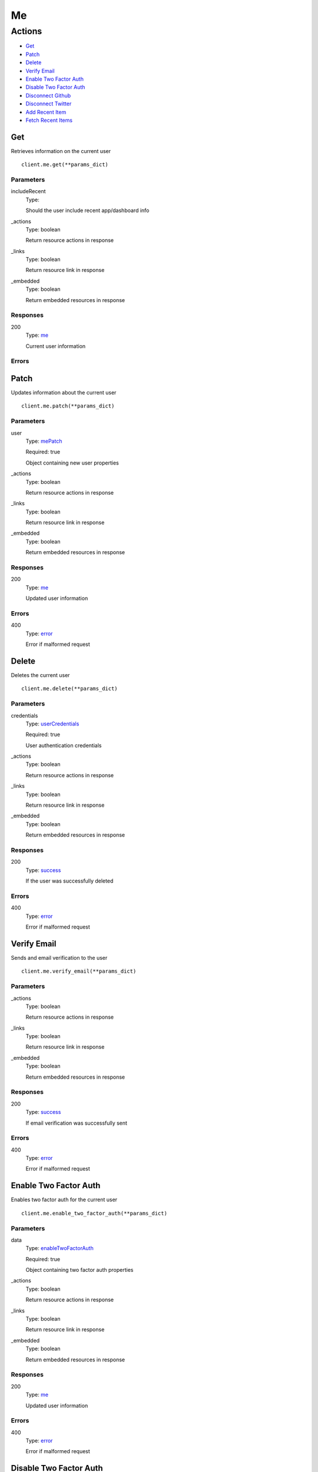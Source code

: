 Me
==


Actions
-------

* `Get <#get>`_
* `Patch <#patch>`_
* `Delete <#delete>`_
* `Verify Email <#verify-email>`_
* `Enable Two Factor Auth <#enable-two-factor-auth>`_
* `Disable Two Factor Auth <#disable-two-factor-auth>`_
* `Disconnect Github <#disconnect-github>`_
* `Disconnect Twitter <#disconnect-twitter>`_
* `Add Recent Item <#add-recent-item>`_
* `Fetch Recent Items <#fetch-recent-items>`_


Get
***

Retrieves information on the current user

::

    client.me.get(**params_dict)


Parameters
``````````

includeRecent
    Type: 

    Should the user include recent app/dashboard info

_actions
    Type: boolean

    Return resource actions in response

_links
    Type: boolean

    Return resource link in response

_embedded
    Type: boolean

    Return embedded resources in response


Responses
`````````

200
    Type: `me <_schemas.rst#me>`_

    Current user information


Errors
``````


Patch
*****

Updates information about the current user

::

    client.me.patch(**params_dict)


Parameters
``````````

user
    Type: `mePatch <_schemas.rst#mepatch>`_

    Required: true

    Object containing new user properties

_actions
    Type: boolean

    Return resource actions in response

_links
    Type: boolean

    Return resource link in response

_embedded
    Type: boolean

    Return embedded resources in response


Responses
`````````

200
    Type: `me <_schemas.rst#me>`_

    Updated user information


Errors
``````

400
    Type: `error <_schemas.rst#error>`_

    Error if malformed request


Delete
******

Deletes the current user

::

    client.me.delete(**params_dict)


Parameters
``````````

credentials
    Type: `userCredentials <_schemas.rst#usercredentials>`_

    Required: true

    User authentication credentials

_actions
    Type: boolean

    Return resource actions in response

_links
    Type: boolean

    Return resource link in response

_embedded
    Type: boolean

    Return embedded resources in response


Responses
`````````

200
    Type: `success <_schemas.rst#success>`_

    If the user was successfully deleted


Errors
``````

400
    Type: `error <_schemas.rst#error>`_

    Error if malformed request


Verify Email
************

Sends and email verification to the user

::

    client.me.verify_email(**params_dict)


Parameters
``````````

_actions
    Type: boolean

    Return resource actions in response

_links
    Type: boolean

    Return resource link in response

_embedded
    Type: boolean

    Return embedded resources in response


Responses
`````````

200
    Type: `success <_schemas.rst#success>`_

    If email verification was successfully sent


Errors
``````

400
    Type: `error <_schemas.rst#error>`_

    Error if malformed request


Enable Two Factor Auth
**********************

Enables two factor auth for the current user

::

    client.me.enable_two_factor_auth(**params_dict)


Parameters
``````````

data
    Type: `enableTwoFactorAuth <_schemas.rst#enabletwofactorauth>`_

    Required: true

    Object containing two factor auth properties

_actions
    Type: boolean

    Return resource actions in response

_links
    Type: boolean

    Return resource link in response

_embedded
    Type: boolean

    Return embedded resources in response


Responses
`````````

200
    Type: `me <_schemas.rst#me>`_

    Updated user information


Errors
``````

400
    Type: `error <_schemas.rst#error>`_

    Error if malformed request


Disable Two Factor Auth
***********************

Disables two factor auth for the current user

::

    client.me.disable_two_factor_auth(**params_dict)


Parameters
``````````

data
    Type: `disableTwoFactorAuth <_schemas.rst#disabletwofactorauth>`_

    Required: true

    Object containing two factor auth properties

_actions
    Type: boolean

    Return resource actions in response

_links
    Type: boolean

    Return resource link in response

_embedded
    Type: boolean

    Return embedded resources in response


Responses
`````````

200
    Type: `me <_schemas.rst#me>`_

    Updated user information


Errors
``````

400
    Type: `error <_schemas.rst#error>`_

    Error if malformed request


Disconnect Github
*****************

Disconnects the user from Github

::

    client.me.disconnect_github(**params_dict)


Parameters
``````````

_actions
    Type: boolean

    Return resource actions in response

_links
    Type: boolean

    Return resource link in response

_embedded
    Type: boolean

    Return embedded resources in response


Responses
`````````

200
    Type: `me <_schemas.rst#me>`_

    Updated user information


Errors
``````

400
    Type: `error <_schemas.rst#error>`_

    Error if malformed request


Disconnect Twitter
******************

Disconnects the user from Twitter

::

    client.me.disconnect_twitter(**params_dict)


Parameters
``````````

_actions
    Type: boolean

    Return resource actions in response

_links
    Type: boolean

    Return resource link in response

_embedded
    Type: boolean

    Return embedded resources in response


Responses
`````````

200
    Type: `me <_schemas.rst#me>`_

    Updated user information


Errors
``````

400
    Type: `error <_schemas.rst#error>`_

    Error if malformed request


Add Recent Item
***************

Adds an item to a recent item list

::

    client.me.add_recent_item(**params_dict)


Parameters
``````````

data
    Type: `recentItem <_schemas.rst#recentitem>`_

    Required: true

    Object containing recent item info

_actions
    Type: boolean

    Return resource actions in response

_links
    Type: boolean

    Return resource link in response

_embedded
    Type: boolean

    Return embedded resources in response


Responses
`````````

200
    Type: `recentItemList <_schemas.rst#recentitemlist>`_

    Updated recent item list


Errors
``````

400
    Type: `error <_schemas.rst#error>`_

    Error if malformed request


Fetch Recent Items
******************

Gets a recent item list

::

    client.me.fetch_recent_items(**params_dict)


Parameters
``````````

parentId
    Type: string

    

itemType
    Type: 

    

_actions
    Type: boolean

    Return resource actions in response

_links
    Type: boolean

    Return resource link in response

_embedded
    Type: boolean

    Return embedded resources in response


Responses
`````````

200
    Type: `recentItemList <_schemas.rst#recentitemlist>`_

    Recent item list


Errors
``````

400
    Type: `error <_schemas.rst#error>`_

    Error if malformed request
